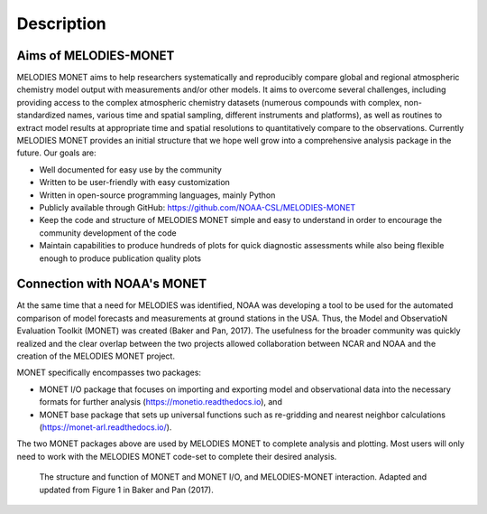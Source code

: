 Description
===========

Aims of MELODIES-MONET
----------------------
MELODIES MONET aims to help researchers systematically and reproducibly compare 
global and regional atmospheric chemistry model output with measurements and/or 
other models. It aims to overcome several challenges, including providing access 
to the complex atmospheric chemistry datasets (numerous compounds with complex, 
non-standardized names, various time and spatial sampling, different instruments 
and platforms), as well as routines to extract model results at appropriate time 
and spatial resolutions to quantitatively compare to the observations. Currently 
MELODIES MONET provides an initial structure that we hope well grow into a 
comprehensive analysis package in the future. Our goals are:

- Well documented for easy use by the community
- Written to be user-friendly with easy customization
- Written in open-source programming languages, mainly Python 
- Publicly available through GitHub: https://github.com/NOAA-CSL/MELODIES-MONET
- Keep the code and structure of MELODIES MONET simple and easy to understand 
  in order to encourage the community development of the code
- Maintain capabilities to produce hundreds of plots for quick diagnostic
  assessments while also being flexible enough to produce publication quality
  plots

Connection with NOAA's MONET
----------------------------

At the same time that a need for MELODIES was identified, NOAA was developing 
a tool to be used for the automated comparison of model forecasts and 
measurements at ground stations in the USA. Thus, the Model and ObservatioN 
Evaluation Toolkit (MONET) was created (Baker and Pan, 2017). The usefulness 
for the broader community was quickly realized and the clear overlap between 
the two projects allowed collaboration between NCAR and NOAA and the creation 
of the MELODIES MONET project.

MONET specifically encompasses two packages:

- MONET I/O package that focuses on importing and exporting model and observational 
  data into the necessary formats for further analysis (https://monetio.readthedocs.io),  and 
- MONET base package that sets up universal functions such as re-gridding and nearest 
  neighbor calculations (https://monet-arl.readthedocs.io/).

The two MONET packages above are used by MELODIES MONET to complete analysis 
and plotting. Most users will only need to work with the MELODIES MONET 
code-set to complete their desired analysis.

.. figure:: /_static/MM_diagram_connection.png
  :alt: diagram showing connections between MONET, MONETIO and MELODIES-MONET
  
  The structure and function of MONET and MONET I/O, and MELODIES-MONET interaction. 
  Adapted and updated from Figure 1 in Baker and Pan (2017).

